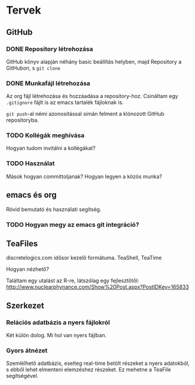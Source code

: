 * Tervek
** GitHub
*** DONE Repository létrehozása
GitHub könyv alapján néhány basic beállítás helyben,
majd Repository a GitHubon, s ~git clone~ 
*** DONE Munkafájl létrehozása
Az org fájl létrehozása és hozzáadása a repository-hoz.
Csináltam egy ~.gitignore~ fájlt is az emacs tartalék fájloknak is.

~git push~-al némi azonosítással simán felment a klónozott GitHub
repositoryba.

*** TODO Kollégák meghívása
Hogyan tudom invitálni a kollégákat?

*** TODO Használat
Mások hogyan committoljanak? Hogyan legyen a közös munka?

** emacs és org
Rövid bemutató és használati segítség.

*** TODO Hogyan megy az emacs git integráció?

** TeaFiles
discretelogics.com idősor kezelő formátuma.
TeaShell, TeaTime

Hogyan nézhető?

Találtam egy utalást az R-re, látszólag egy fejlesztőtől:
[[http://www.nuclearphynance.com/Show%2520Post.aspx?PostIDKey%3D165833][http://www.nuclearphynance.com/Show%20Post.aspx?PostIDKey=165833]]

** Szerkezet

*** Relációs adatbázis a nyers fájlokról
Két külön dolog. Mi hol van nyers fájlban. 

*** Gyors átnézet
Szemlélhető adatbázis, eselteg real-time betölt részeket
a nyers adatokból, s ebből lehet elmenteni elemzéshez részeket.
Ez mehetne a TeaFile segítségével.
